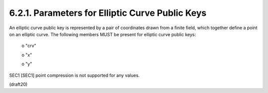 6.2.1. Parameters for Elliptic Curve Public Keys
^^^^^^^^^^^^^^^^^^^^^^^^^^^^^^^^^^^^^^^^^^^^^^^^^^^^


An elliptic curve public key is represented by a pair of coordinates
drawn from a finite field, which together define a point on an
elliptic curve.  The following members MUST be present for elliptic
curve public keys:

   o  "crv"

   o  "x"

   o  "y"

SEC1 [SEC1] point compression is not supported for any values.

(draft20)
